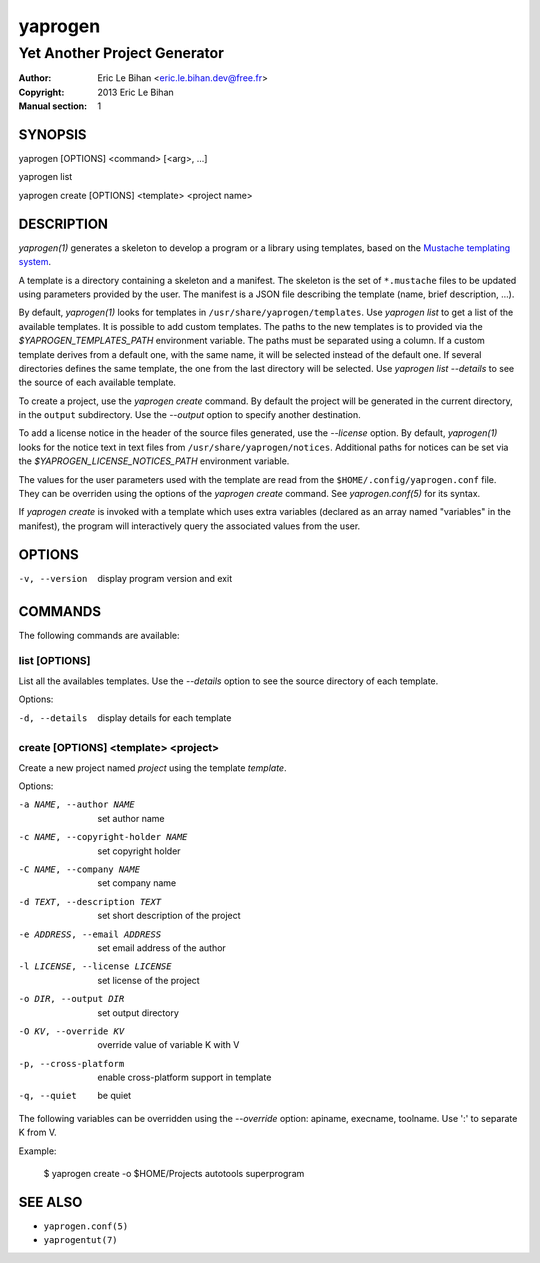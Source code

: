 ========
yaprogen
========

-----------------------------
Yet Another Project Generator
-----------------------------

:Author: Eric Le Bihan <eric.le.bihan.dev@free.fr>
:Copyright: 2013 Eric Le Bihan
:Manual section: 1

SYNOPSIS
========

yaprogen [OPTIONS] <command> [<arg>, ...]

yaprogen list

yaprogen create [OPTIONS] <template> <project name>

DESCRIPTION
===========

`yaprogen(1)` generates a skeleton to develop a program or a library using
templates, based on the `Mustache templating system
<http://mustache.github.io/>`_.

A template is a directory containing a skeleton and a manifest. The skeleton
is the set of ``*.mustache`` files to be updated using parameters provided by
the user. The manifest is a JSON file describing the template (name, brief
description, ...).

By default, `yaprogen(1)` looks for templates in
``/usr/share/yaprogen/templates``. Use `yaprogen list` to get a list of the
available templates. It is possible to add custom templates. The paths to the
new templates is to provided via the *$YAPROGEN_TEMPLATES_PATH* environment
variable. The paths must be separated using a column. If a custom template
derives from a default one, with the same name, it will be selected instead of
the default one. If several directories defines the same template, the one
from the last directory will be selected.  Use `yaprogen list --details` to
see the source of each available template.

To create a project, use the `yaprogen create` command. By default the project
will be generated in the current directory, in the ``output`` subdirectory.
Use the *--output* option to specify another destination.

To add a license notice in the header of the source files generated, use the
*--license* option. By default, `yaprogen(1)` looks for the notice text in
text files from ``/usr/share/yaprogen/notices``. Additional paths for notices
can be set via the *$YAPROGEN_LICENSE_NOTICES_PATH* environment variable.

The values for the user parameters used with the template are read from the
``$HOME/.config/yaprogen.conf`` file. They can be overriden using the options
of the `yaprogen create` command. See `yaprogen.conf(5)` for its syntax.

If `yaprogen create` is invoked with a template which uses extra variables
(declared as an array named "variables" in the manifest), the program will
interactively query the associated values from the user.

OPTIONS
=======

-v, --version   display program version and exit

COMMANDS
========

The following commands are available:

list [OPTIONS]
~~~~~~~~~~~~~~

List all the availables templates. Use the *--details* option to see the
source directory of each template.

Options:

-d, --details    display details for each template

create [OPTIONS] <template> <project>
~~~~~~~~~~~~~~~~~~~~~~~~~~~~~~~~~~~~~

Create a new project named *project* using the template *template*.

Options:

-a NAME, --author NAME             set author name
-c NAME, --copyright-holder NAME   set copyright holder
-C NAME, --company NAME            set company name
-d TEXT, --description TEXT        set short description of the project
-e ADDRESS, --email ADDRESS        set email address of the author
-l LICENSE, --license LICENSE      set license of the project
-o DIR, --output DIR               set output directory
-O KV, --override KV               override value of variable K with V
-p, --cross-platform               enable cross-platform support in template
-q, --quiet                        be quiet

The following variables can be overridden using the *--override* option:
apiname, execname, toolname. Use ':' to separate K from V.

Example:

  $ yaprogen create -o $HOME/Projects autotools superprogram

SEE ALSO
========

- ``yaprogen.conf(5)``
- ``yaprogentut(7)``

